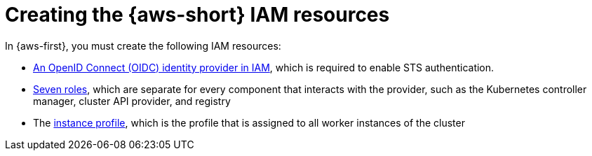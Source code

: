 // Module included in the following assemblies:
//
// * hosted_control_planes/hcp-manage/hcp-manage-aws.adoc

:_mod-docs-content-type: CONCEPT
[id=" hcp-managed-aws-iam-separate_{context}"]
= Creating the {aws-short} IAM resources

In {aws-first}, you must create the following IAM resources:

* link:https://docs.aws.amazon.com/IAM/latest/UserGuide/id_roles_providers_create_oidc.html[An OpenID Connect (OIDC) identity provider in IAM], which is required to enable STS authentication.
* link:https://docs.aws.amazon.com/IAM/latest/UserGuide/id_roles_create.html[Seven roles], which are separate for every component that interacts with the provider, such as the Kubernetes controller manager, cluster API provider, and registry
* The link:https://docs.aws.amazon.com/IAM/latest/UserGuide/id_roles_use_switch-role-ec2_instance-profiles.html[instance profile], which is the profile that is assigned to all worker instances of the cluster